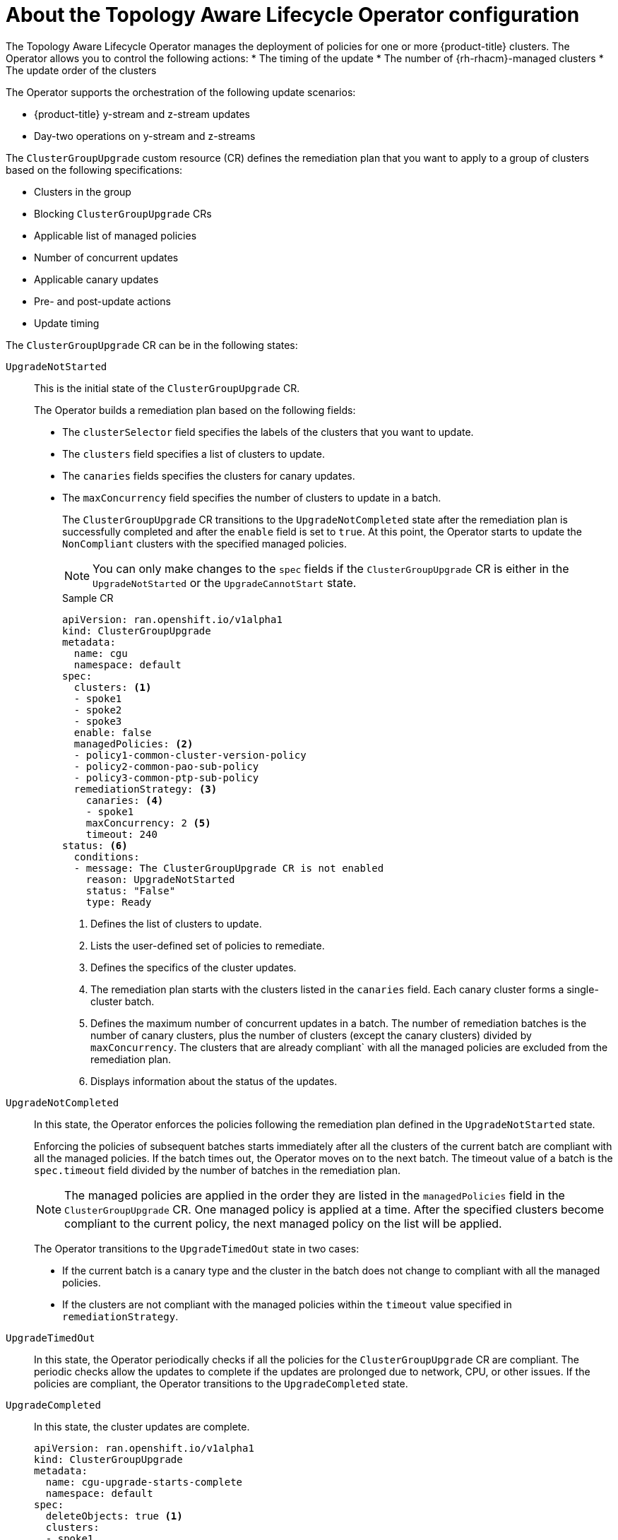 // Module included in the following assemblies:
// Epic CNF-2600 (CNF-2133) (4.10), Story TELCODOCS-285
// * scalability_and_performance/cnf-topology-aware-lifecycle-operator.adoc

:_content-type: CONCEPT
[id="cnf-about-topology-aware-lifecycle-operator-config_{context}"]
= About the Topology Aware Lifecycle Operator configuration

The Topology Aware Lifecycle Operator manages the deployment of policies for one or more {product-title} clusters. The Operator allows you to control the following actions:
* The timing of the update
* The number of {rh-rhacm}-managed clusters
* The update order of the clusters

The Operator supports the orchestration of the following update scenarios:

* {product-title} y-stream and z-stream updates
* Day-two operations on y-stream and z-streams

The `ClusterGroupUpgrade` custom resource (CR) defines the remediation plan that you want to apply to a group of clusters based on the following specifications:

* Clusters in the group
* Blocking `ClusterGroupUpgrade` CRs
* Applicable list of managed policies
* Number of concurrent updates
* Applicable canary updates
* Pre- and post-update actions
* Update timing

The `ClusterGroupUpgrade` CR can be in the following states:

`UpgradeNotStarted`:: This is the initial state of the `ClusterGroupUpgrade` CR.
+
The Operator builds a remediation plan based on the following fields:
+
* The `clusterSelector` field specifies the labels of the clusters that you want to update.
* The `clusters` field specifies a list of clusters to update.
* The `canaries` fields specifies the clusters for canary updates.
* The `maxConcurrency` field specifies the number of clusters to update in a batch.
+
The `ClusterGroupUpgrade` CR transitions to the `UpgradeNotCompleted` state after the remediation plan is successfully completed and after the `enable` field is set to `true`. At this point, the Operator starts to update the `NonCompliant` clusters with the specified managed policies.
+
[NOTE]
====
You can only make changes to the `spec` fields if the `ClusterGroupUpgrade` CR is either in the `UpgradeNotStarted` or the `UpgradeCannotStart` state. 
====
+
.Sample CR
+
[source,yaml]
----
apiVersion: ran.openshift.io/v1alpha1
kind: ClusterGroupUpgrade
metadata:
  name: cgu
  namespace: default
spec:
  clusters: <1>
  - spoke1
  - spoke2
  - spoke3
  enable: false
  managedPolicies: <2>
  - policy1-common-cluster-version-policy
  - policy2-common-pao-sub-policy
  - policy3-common-ptp-sub-policy
  remediationStrategy: <3>
    canaries: <4>
    - spoke1
    maxConcurrency: 2 <5>
    timeout: 240
status: <6>
  conditions:
  - message: The ClusterGroupUpgrade CR is not enabled
    reason: UpgradeNotStarted
    status: "False"
    type: Ready
----
<1> Defines the list of clusters to update.
<2> Lists the user-defined set of policies to remediate.
<3> Defines the specifics of the cluster updates.
<4> The remediation plan starts with the clusters listed in the `canaries` field. Each canary cluster forms a single-cluster batch.
<5> Defines the maximum number of concurrent updates in a batch. The number of remediation batches is the number of canary clusters, plus the number of clusters (except the canary clusters) divided by `maxConcurrency`. The clusters that are already compliant` with all the managed policies are excluded from the remediation plan.
<6> Displays information about the status of the updates.

`UpgradeNotCompleted`:: In this state, the Operator enforces the policies following the remediation plan defined in the `UpgradeNotStarted` state.
+
Enforcing the policies of subsequent batches starts immediately after all the clusters of the current batch are compliant with all the managed policies. If the batch times out, the Operator moves on to the next batch. The timeout value of a batch  is the `spec.timeout` field divided by the number of batches in the remediation plan.
+
[NOTE]
====
The managed policies are applied in the order they are listed in the `managedPolicies` field in the `ClusterGroupUpgrade` CR. One managed policy is applied at a time. After the specified clusters become compliant to the current policy, the next managed policy on the list will be applied.
====
+
The Operator transitions to the `UpgradeTimedOut` state in two cases:
+
* If the current batch is a canary type and the cluster in the batch does not change to compliant with all the managed policies.
* If the clusters are not compliant with the managed policies within the `timeout` value specified in `remediationStrategy`.

`UpgradeTimedOut`:: In this state, the Operator periodically checks if all the policies for the `ClusterGroupUpgrade` CR are compliant.
The periodic checks allow the updates to complete if the updates are prolonged due to network, CPU, or other issues. If the policies are compliant, the Operator transitions to the `UpgradeCompleted` state.

`UpgradeCompleted`:: In this state, the cluster updates are complete.
+
[source,yaml]
----
apiVersion: ran.openshift.io/v1alpha1
kind: ClusterGroupUpgrade
metadata:
  name: cgu-upgrade-starts-complete
  namespace: default
spec:
  deleteObjects: true <1>
  clusters:
  - spoke1
  enable: false
  managedPolicies:
  - policy1-common-cluster-version-policy
  - policy2-common-pao-sub-policy
  remediationStrategy:
    maxConcurrency: 1
    timeout: 240
status:
  conditions:
  - message: The ClusterGroupUpgrade CR has all clusters already compliant with the specified managed policies
    reason: UpgradeCompleted
    status: "False"
    type: Ready
----
<1> The `deleteObjects` field is set to `true` by default. After the update, the Operator deletes the underlying {rh-rhacm} objects that were created during the update. The {rh-rhacm} Hub does not check for compliance after a successful update.